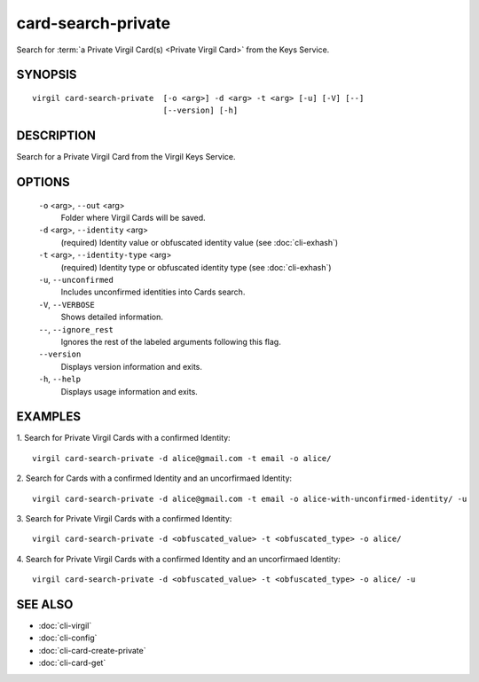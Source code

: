 ***********
card-search-private
***********

Search for :term:`a Private Virgil Card(s) <Private Virgil Card>` from the Keys Service.

SYNOPSIS
========
::

  virgil card-search-private  [-o <arg>] -d <arg> -t <arg> [-u] [-V] [--]
                              [--version] [-h]

DESCRIPTION
===========

Search for a Private Virgil Card from the Virgil Keys Service.

OPTIONS
=======

  ``-o`` <arg>,  ``--out`` <arg>
    Folder where Virgil Cards will be saved.

  ``-d`` <arg>,  ``--identity`` <arg>
    (required)  Identity value or obfuscated identity value (see :doc:`cli-exhash`)

  ``-t`` <arg>,  ``--identity-type`` <arg>
    (required)  Identity type or obfuscated identity type (see :doc:`cli-exhash`)

  ``-u``,  ``--unconfirmed``
    Includes unconfirmed identities into Cards search.

  ``-V``,  ``--VERBOSE``
    Shows detailed information.

  ``--``,  ``--ignore_rest``
    Ignores the rest of the labeled arguments following this flag.

  ``--version``
    Displays version information and exits.

  ``-h``,  ``--help``
    Displays usage information and exits.

EXAMPLES
========

1.  Search for Private Virgil Cards with a confirmed Identity:
::

  virgil card-search-private -d alice@gmail.com -t email -o alice/

2.  Search for Cards with a confirmed Identity and an uncorfirmaed Identity:
::

  virgil card-search-private -d alice@gmail.com -t email -o alice-with-unconfirmed-identity/ -u

3.  Search for Private Virgil Cards with a confirmed Identity:
::

  virgil card-search-private -d <obfuscated_value> -t <obfuscated_type> -o alice/

4.  Search for Private Virgil Cards with a confirmed Identity and an uncorfirmaed Identity:
::

  virgil card-search-private -d <obfuscated_value> -t <obfuscated_type> -o alice/ -u

SEE ALSO
========

* :doc:`cli-virgil`
* :doc:`cli-config`
* :doc:`cli-card-create-private`
* :doc:`cli-card-get`
